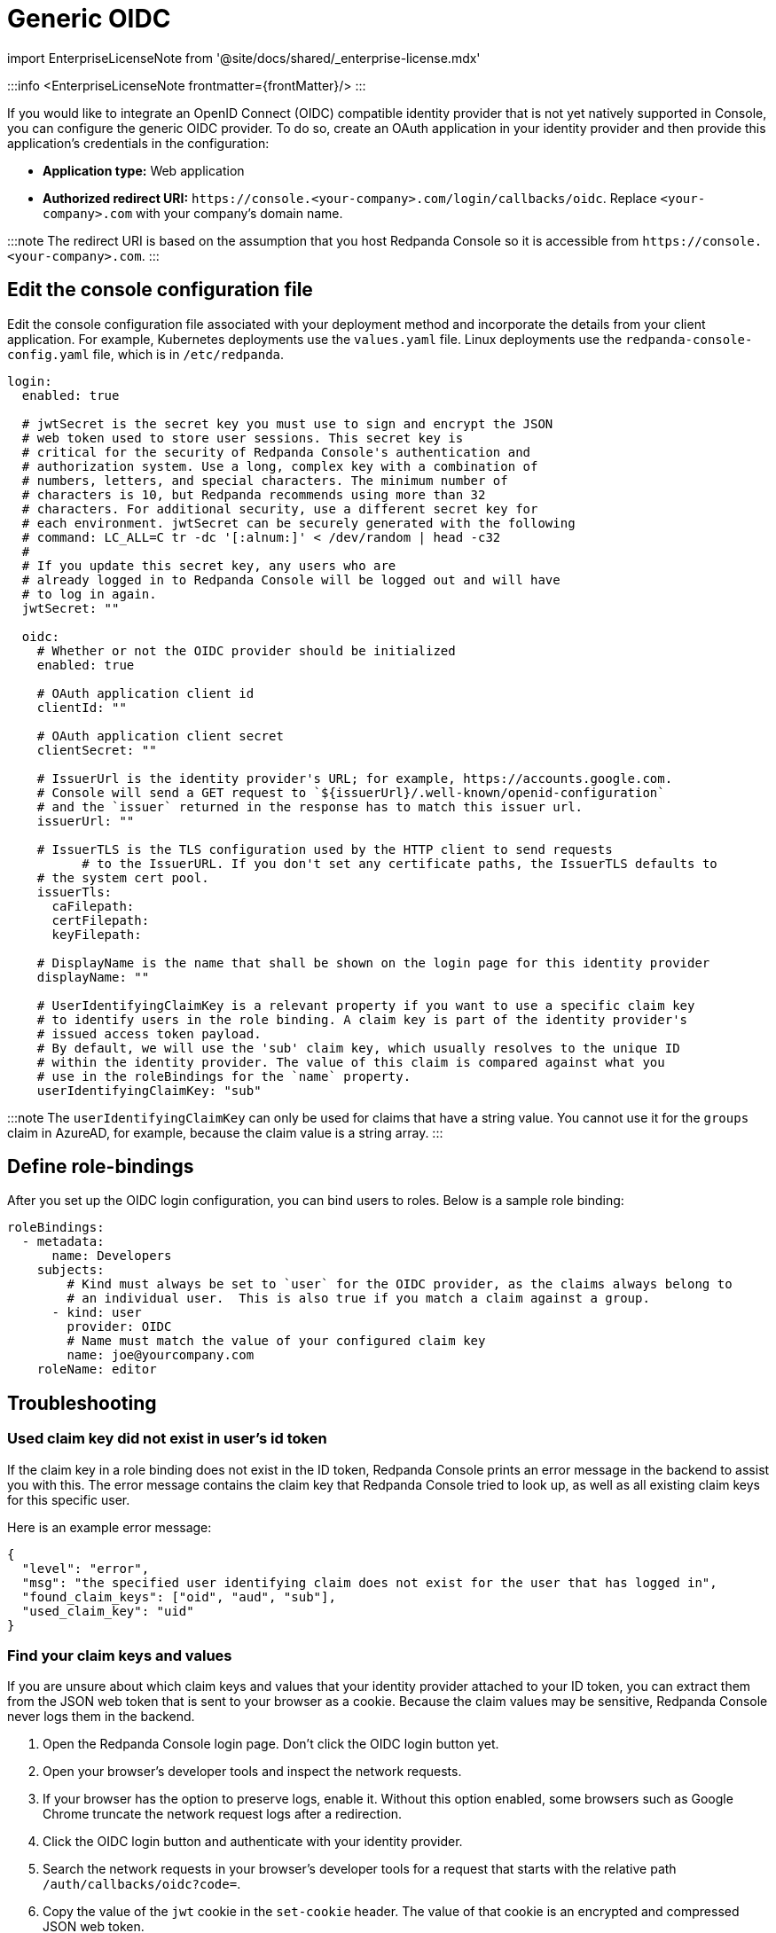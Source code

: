 = Generic OIDC
:description: Integrate your Redpanda Console authentication with any identity provider that supports an OIDC-compatible protocol.
:linkRoot: ../../../../

import EnterpriseLicenseNote from '@site/docs/shared/_enterprise-license.mdx'

:::info
<EnterpriseLicenseNote frontmatter=\{frontMatter}/>
:::

If you would like to integrate an OpenID Connect (OIDC) compatible identity provider that is not yet natively supported in Console,
you can configure the generic OIDC provider. To do so, create an OAuth application in your identity provider
and then provide this application's credentials in the configuration:

* *Application type:* Web application
* *Authorized redirect URI:* `+https://console.<your-company>.com/login/callbacks/oidc+`. Replace `<your-company>.com` with your company's domain name.

:::note
The redirect URI is based on the assumption that you host Redpanda Console so it is accessible from
`+https://console.<your-company>.com+`.
:::

== Edit the console configuration file

Edit the console configuration file associated with your deployment method and incorporate the details from your client application. For example, Kubernetes deployments use the `values.yaml` file. Linux deployments use the `redpanda-console-config.yaml` file, which is in `/etc/redpanda`.

[,yaml]
----
login:
  enabled: true

  # jwtSecret is the secret key you must use to sign and encrypt the JSON
  # web token used to store user sessions. This secret key is
  # critical for the security of Redpanda Console's authentication and
  # authorization system. Use a long, complex key with a combination of
  # numbers, letters, and special characters. The minimum number of
  # characters is 10, but Redpanda recommends using more than 32
  # characters. For additional security, use a different secret key for
  # each environment. jwtSecret can be securely generated with the following
  # command: LC_ALL=C tr -dc '[:alnum:]' < /dev/random | head -c32
  #
  # If you update this secret key, any users who are
  # already logged in to Redpanda Console will be logged out and will have
  # to log in again.
  jwtSecret: ""

  oidc:
    # Whether or not the OIDC provider should be initialized
    enabled: true

    # OAuth application client id
    clientId: ""

    # OAuth application client secret
    clientSecret: ""

    # IssuerUrl is the identity provider's URL; for example, https://accounts.google.com.
    # Console will send a GET request to `${issuerUrl}/.well-known/openid-configuration`
    # and the `issuer` returned in the response has to match this issuer url.
    issuerUrl: ""

    # IssuerTLS is the TLS configuration used by the HTTP client to send requests
	  # to the IssuerURL. If you don't set any certificate paths, the IssuerTLS defaults to
    # the system cert pool.
    issuerTls:
      caFilepath:
      certFilepath:
      keyFilepath:

    # DisplayName is the name that shall be shown on the login page for this identity provider
    displayName: ""

    # UserIdentifyingClaimKey is a relevant property if you want to use a specific claim key
    # to identify users in the role binding. A claim key is part of the identity provider's
    # issued access token payload.
    # By default, we will use the 'sub' claim key, which usually resolves to the unique ID
    # within the identity provider. The value of this claim is compared against what you
    # use in the roleBindings for the `name` property.
    userIdentifyingClaimKey: "sub"
----

:::note
The `userIdentifyingClaimKey` can only be used for claims that have a string value. You cannot use it for the `groups` claim in AzureAD, for example, because the claim value is a string array.
:::

== Define role-bindings

After you set up the OIDC login configuration, you can bind users to roles. Below is a sample
role binding:

[,yaml]
----
roleBindings:
  - metadata:
      name: Developers
    subjects:
        # Kind must always be set to `user` for the OIDC provider, as the claims always belong to
        # an individual user.  This is also true if you match a claim against a group.
      - kind: user
        provider: OIDC
        # Name must match the value of your configured claim key
        name: joe@yourcompany.com
    roleName: editor
----

== Troubleshooting

=== Used claim key did not exist in user's id token

If the claim key in a role binding does not exist in the ID token, Redpanda Console prints
an error message in the backend to assist you with this. The error message contains the claim key
that Redpanda Console tried to look up, as well as all existing claim keys for this specific user.

Here is an example error message:

----
{
  "level": "error",
  "msg": "the specified user identifying claim does not exist for the user that has logged in",
  "found_claim_keys": ["oid", "aud", "sub"],
  "used_claim_key": "uid"
}
----

=== Find your claim keys and values

If you are unsure about which claim keys and values that your identity provider attached to your ID token,
you can extract them from the JSON web token that is sent to your browser as a cookie. Because the claim values may be
sensitive, Redpanda Console never logs them in the backend.

. Open the Redpanda Console login page. Don't click the OIDC login button yet.
. Open your browser's developer tools and inspect the network requests.
. If your browser has the option to preserve logs, enable it.
  Without this option enabled, some browsers such as Google Chrome truncate the network request logs after a redirection.
. Click the OIDC login button and authenticate with your identity provider.
. Search the network requests in your browser's developer tools for a request that starts with the relative path `/auth/callbacks/oidc?code=`.
. Copy the value of the `jwt` cookie in the `set-cookie` header. The value of that cookie is an encrypted and compressed JSON web token.
. Send the JSON web token to Redpanda Console to decode.

[,bash]
----
  curl -sL -X POST 'https://your-console-url.com/admin/session-token/decode' \
  -H 'Content-Type: application/json' \
  --data-raw '{
      "token": "<your-token>"
  }'
----

The response is a JSON object, which includes your token in the `oAuthToken.access_token` field.

. Paste your token into https://jwt.io/, where you can inspect all your decoded claim keys.
